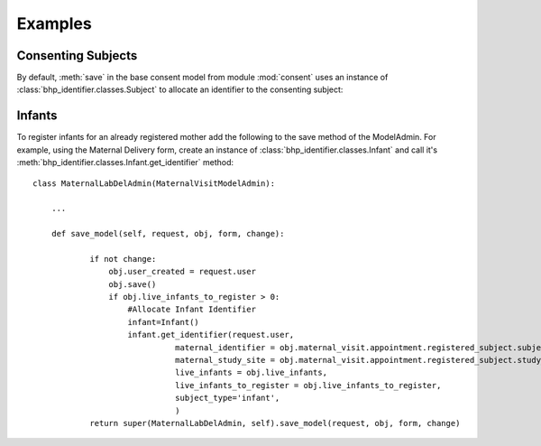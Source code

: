 Examples
========

Consenting Subjects
-------------------

By default, :meth:`save` in the base consent model from module :mod:`consent` uses an instance of 
:class:`bhp_identifier.classes.Subject` to allocate an identifier to the consenting subject:

.. code-block:: python
   :emphasize-lines: 15-17   
    
    class BaseConsent(BaseSubject):
        
        ...

        def save(self, *args, **kwargs):
            """ create or get a subject identifier and update registered subject """
            subject = Subject()
            registered_subject = getattr(self, 'registered_subject', None)
            if not self.id:
                # see if there is a registered subject key. want to know this as it
                # might have the subject identifier already (e.g for subjects re-consenting)
                if registered_subject:
                    # set identifier, but it may be None
                    self.subject_identifier = self.registered_subject.subject_identifier
                if not self.subject_identifier:  
                    # allocate new subject identifier
                    self.subject_identifier = subject.get_identifier(self.get_subject_type(),
                                                                 self.study_site.site_code)
            # call super
            super(BaseConsent, self).save(*args, **kwargs) 
            # create or update RegisteredSubject
            subject.update_register(self, 
                                    subject_identifier = self.subject_identifier,
                                    registration_datetime = self.created,
                                    registration_status = 'consented',
                                    subject_consent_id = self.pk)


Infants
-------
To register infants for an already registered mother add the following to the save method of the ModelAdmin. 
For example, using the Maternal Delivery form, create an instance of :class:`bhp_identifier.classes.Infant` and call it's 
:meth:`bhp_identifier.classes.Infant.get_identifier` method::

    class MaternalLabDelAdmin(MaternalVisitModelAdmin):
        
        ...
        
        def save_model(self, request, obj, form, change):
         
                if not change:
                    obj.user_created = request.user
                    obj.save()
                    if obj.live_infants_to_register > 0:
                        #Allocate Infant Identifier
                        infant=Infant()
                        infant.get_identifier(request.user, 
                                  maternal_identifier = obj.maternal_visit.appointment.registered_subject.subject_identifier,
                                  maternal_study_site = obj.maternal_visit.appointment.registered_subject.study_site,
                                  live_infants = obj.live_infants,
                                  live_infants_to_register = obj.live_infants_to_register,
                                  subject_type='infant',
                                  )
                return super(MaternalLabDelAdmin, self).save_model(request, obj, form, change)